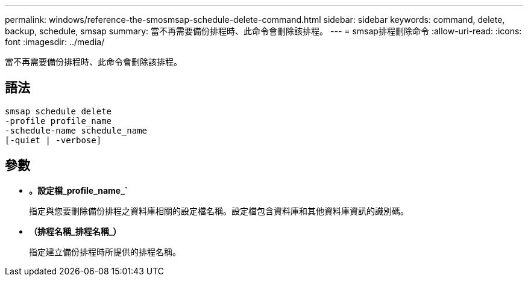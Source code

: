 ---
permalink: windows/reference-the-smosmsap-schedule-delete-command.html 
sidebar: sidebar 
keywords: command, delete, backup, schedule, smsap 
summary: 當不再需要備份排程時、此命令會刪除該排程。 
---
= smsap排程刪除命令
:allow-uri-read: 
:icons: font
:imagesdir: ../media/


[role="lead"]
當不再需要備份排程時、此命令會刪除該排程。



== 語法

[listing]
----

smsap schedule delete
-profile profile_name
-schedule-name schedule_name
[-quiet | -verbose]
----


== 參數

* *。設定檔_profile_name_`*
+
指定與您要刪除備份排程之資料庫相關的設定檔名稱。設定檔包含資料庫和其他資料庫資訊的識別碼。

* *（排程名稱_排程名稱_）*
+
指定建立備份排程時所提供的排程名稱。


